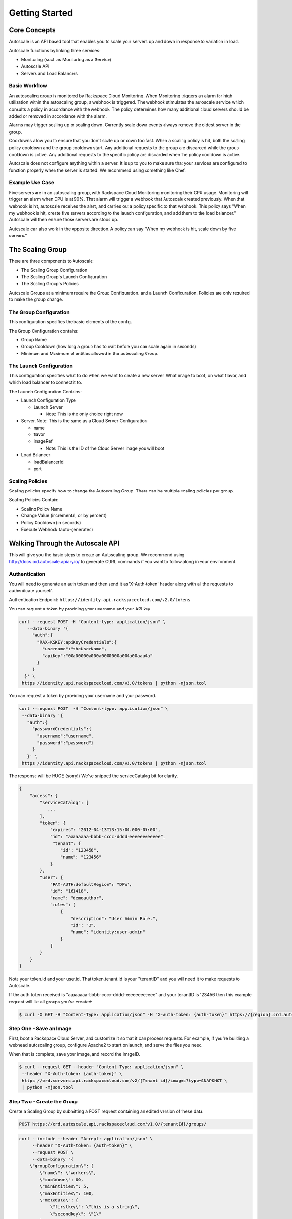 

***************
Getting Started
***************

Core Concepts
=============

Autoscale is an API based tool that enables you to scale your servers up and down in response to variation in load.

Autoscale functions by linking three services:

- Monitoring (such as Monitoring as a Service)
- Autoscale API
- Servers and Load Balancers

Basic Workflow
--------------

An autoscaling group is monitored by Rackspace Cloud Monitoring. When Monitoring triggers an alarm for high utilization within the autoscaling group, a webhook is triggered. The webhook stimulates the autoscale service which consults a policy in accordance with the webhook. The policy determines how many additional cloud servers should be added or removed in accordance with the alarm.

Alarms may trigger scaling up or scaling down. Currently scale down events always remove the oldest server in the group.

Cooldowns allow you to ensure that you don't scale up or down too fast. When a scaling policy is hit, both the scaling policy cooldown and the group cooldown start. Any additional requests to the group are discarded while the group cooldown is active. Any additional requests to the specific policy are discarded when the policy cooldown is active.

Autoscale does not configure anything within a server. It is up to you to make sure that your services are configured to function properly when the server is started. We recommend using something like Chef.

Example Use Case
----------------

Five servers are in an autoscaling group, with Rackspace Cloud Monitoring monitoring their CPU usage. Monitoring will trigger an alarm when CPU is at 90%. That alarm will trigger a webhook that Autoscale created previously. When that webhook is hit, autoscale receives the alert, and carries out a policy specific to that webhook. This policy says "When my webhook is hit, create five servers according to the launch configuration, and add them to the load balancer." Autoscale will then ensure those servers are stood up.

Autoscale can also work in the opposite direction. A policy can say "When my webhook is hit, scale down by five servers."


The Scaling Group
=================

There are three components to Autoscale:

- The Scaling Group Configuration
- The Scaling Group's Launch Configuration
- The Scaling Group's Policies

Autoscale Groups at a minimum require the Group Configuration, and a Launch Configuration. Policies are only required to make the group change.

The Group Configuration
-----------------------
This configuration specifies the basic elements of the config.

The Group Configuration contains:

- Group Name
- Group Cooldown (how long a group has to wait before you can scale again in seconds)
- Minimum and Maximum of entities allowed in the autoscaling Group.

The Launch Configuration
------------------------

This configuration specifies what to do when we want to create a new server. What image to boot, on what flavor, and which load balancer to connect it to.

The Launch Configuration Contains:

- Launch Configuration Type

  - Launch Server

    - Note: This is the only choice right now

- Server. Note: This is the same as a Cloud Server Configuration

  - name
  - flavor
  - imageRef

    - Note: This is the ID of the Cloud Server image you will boot

- Load Balancer

  - loadBalancerId
  - port


Scaling Policies
----------------
Scaling policies specify how to change the Autoscaling Group. There can be multiple scaling policies per group.

Scaling Policies Contain:

- Scaling Policy Name
- Change Value (incremental, or by percent)
- Policy Cooldown (in seconds)
- Execute Webhook (auto-generated)


Walking Through the Autoscale API
=================================

This will give you the basic steps to create an Autoscaling group. We recommend using http://docs.ord.autoscale.apiary.io/ to generate CURL commands if you want to follow along in your environment.

Authentication
--------------

You will need to generate an auth token and then send it as 'X-Auth-token' header along with all the requests to authenticate yourself.

Authentication Endpoint: ``https://identity.api.rackspacecloud.com/v2.0/tokens``

You can request a token by providing your username and your API key.

.. code-block:: bash

 curl --request POST -H "Content-type: application/json" \
    --data-binary '{
      "auth":{
        "RAX-KSKEY:apiKeyCredentials":{
          "username":"theUserName",
          "apiKey":"00a00000a000a0000000a000a00aaa0a"
        }
      }
   }' \
  https://identity.api.rackspacecloud.com/v2.0/tokens | python -mjson.tool

You can request a token by providing your username and your password.

.. code-block:: bash

  curl --request POST  -H "Content-type: application/json" \
   --data-binary '{
     "auth":{
       "passwordCredentials":{
         "username":"username",
         "password":"password"}
       }
     }' \
   https://identity.api.rackspacecloud.com/v2.0/tokens | python -mjson.tool

The response will be HUGE (sorry!) We've snipped the serviceCatalog bit for clarity.


.. code-block:: bash

  {
      "access": {
          "serviceCatalog": [
             ...
          ],
          "token": {
              "expires": "2012-04-13T13:15:00.000-05:00",
              "id": "aaaaaaaa-bbbb-cccc-dddd-eeeeeeeeeeee",
               "tenant": {
                  "id": "123456",
                  "name": "123456"
              }
          },
          "user": {
              "RAX-AUTH:defaultRegion": "DFW",
              "id": "161418",
              "name": "demoauthor",
              "roles": [
                  {
                      "description": "User Admin Role.",
                      "id": "3",
                      "name": "identity:user-admin"
                  }
              ]
          }
      }
  }

Note your token.id and your user.id. That token.tenant.id is your "tenantID" and you will need it to make requests to Autoscale.

If the auth token received is "aaaaaaaa-bbbb-cccc-dddd-eeeeeeeeeeee" and your tenantID is 123456 then this example request will list all groups you've created:

.. code-block:: bash

  $ curl -X GET -H "Content-Type: application/json" -H "X-Auth-token: {auth-token}" https://{region}.ord.autoscale.api.rackspacecloud.com/v1.0/{tenantId}/groups/ | python -mjson.tool

Step One - Save an Image
------------------------

First, boot a Rackspace Cloud Server, and customize it so that it can process requests. For example, if you're building a webhead autoscaling group, configure Apache2 to start on launch, and serve the files you need.

When that is complete, save your image, and record the imageID.

.. code-block:: bash

  $ curl --request GET --header "Content-Type: application/json" \
   --header "X-Auth-token: {auth-token}" \
   https://ord.servers.api.rackspacecloud.com/v2/{Tenant-id}/images?type=SNAPSHOT \
   | python -mjson.tool

Step Two - Create the Group
---------------------------

Create a Scaling Group by submitting a POST request containing an edited version of these data. 


.. code-block:: bash

  POST https://ord.autoscale.api.rackspacecloud.com/v1.0/{tenantId}/groups/

.. code-block:: bash

    curl --include --header "Accept: application/json" \
         --header "X-Auth-token: {auth-token}" \
         --request POST \
         --data-binary "{
        \"groupConfiguration\": {
            \"name\": \"workers\",
            \"cooldown\": 60,
            \"minEntities\": 5,
            \"maxEntities\": 100,
            \"metadata\": {
                \"firstkey\": \"this is a string\",
                \"secondkey\": \"1\"
            }
        },
        \"launchConfiguration\": {
            \"type\": \"launch_server\",
            \"args\": {
                \"server\": {
                    \"flavorRef\": 3,
                    \"name\": \"webhead\",
                    \"imageRef\": \"0d589460-f177-4b0f-81c1-8ab8903ac7d8\",
                    \"OS-DCF:diskConfig\": \"AUTO\",
                    \"metadata\": {
                        \"mykey\": \"myvalue\"
                    },
                    \"personality\": [
                        {
                            \"path\": \'/root/.ssh/authorized_keys\',
                            \"contents\": \"ssh-rsa AAAAB3Nza...LiPk== user@example.net\"
                        }
                    ],
                    \"networks\": [
                        {
                            \"uuid\": \"11111111-1111-1111-1111-111111111111\"
                        }
                    ],
                },
                \"loadBalancers\": [
                    {
                        \"loadBalancerId\": 2200,
                        \"port\": 8081
                    }
                ]
            }
        },
        \"scalingPolicies\": [
        ]
    }" \
         "https://ord.autoscale.api.rackspacecloud.com/v1.0/{tenantId}/groups/"

This will create your scaling group, spin up the minimum number of servers, and then attach them to the load balancer you specified. To modify the group, you will need to create policies.

Step Three - Policies
---------------------

Create scaling policies by sending POST requests

.. code-block:: bash

  POST https://ord.autoscale.api.rackspacecloud.com/v1.0/{tenantId}/groups/{groupId}/policies/

.. code-block:: bash

  curl --include --header "Accepts: application/json" \
       --header "X-Auth-token: {auth-token}" \
       --request POST \
       --data-binary "[
      {
          \"name\": \"scale up by one server\",
          \"change\": 1,
          \"cooldown\": 150,
          \"type\": \"webhook\"
      },
      {
          \"name\": \"scale down by 5.5 percent\",
          \"changePercent\": -5.5,
          \"cooldown\": 6,
          \"type\": \"webhook\"
      }
  ]" \
       "https://ord.autoscale.api.rackspacecloud.com/v1.0/{tenantId}/groups/{groupId}/policies"

Step Four - Webhooks
--------------------

Now that you've created the policy, let's create a few webhooks.

.. code-block:: bash

  POST https://ord.autoscale.api.rackspacecloud.com/v1.0/{tenantId}/groups/{groupId}/policies/{policyId}/webhooks


.. code-block:: bash

    curl --include --header "Accepts: application/json" \
         --header "X-Auth-token: {auth-token}" \
         --request POST \
         --data-binary "[
        {
            \"name\": \"alice\",
            \"metadata\": {
                \"notes\": \"this is for Alice\"
            }
        },
        {
            \"name\": \"bob\"
        }
    ]" \
         "https://ord.autoscale.api.rackspacecloud.com/v1.0/{tenantId}/groups/{groupId}/policies/{policyId}/webhooks"

Will reply with:

.. code-block:: bash

  {
      "webhooks": [
          {
              "id":"{webhookId1}",
              "alice",
              "metadata": {
                  "notes": "this is for Alice"
              },
              "links": [
                  {
                      "href": ".../{groupId1}/policies/{policyId1}/webhooks/{webhookId1}/",
                      "rel": "self"
                  },
                  {
                      "href": ".../execute/1/{capabilityHash1}/",
                      "rel": "capability"
                  }
              ]
          },
          {
              "id":"{webhookId2}",
              "name": "bob",
              "metadata": {},
              "links": [
                  {
                      "href": ".../{groupId1}/policies/{policyId1}/webhooks/{webhookId2}/",
                      "rel": "self"
                  },
                  {
                      "href": ".../execute/1/{capabilityHash2}/",
                      "rel": "capability"
                  }
              ]
          }
      ]
  }

Step Five - Executing a Scaling Policy
--------------------------------------

You can excecute a scaling policy in two ways:

**Authenticated Scaling Policy Path**

Identify the path to the desired scaling policy, and append 'execute' to the path. To activate the policy POST against it.

.. code-block:: bash

  curl --include \
       --header "X-Auth-token: {auth-token}" \
       --request POST \
       "https://private-a6a2-autoscale.apiary.io/v1.0/{tenantId}/groups/{groupId}/policies/{policyId}/execute"

**Execute Capability URL**

Find the capability URL in your Scaling Policy Webhook. If you want to activate that policy, POST against it.

.. code-block:: bash

  curl --include \
     --header "X-Auth-token: {auth-token}" \
     --request POST \
     "https://ord.autoscale.api.rackspacecloud.com/v1.0/execute/{capabilityVersion}/{capabilityHash}/" -v

Note how authentication is not needed.

The policy will execute, and your group will transform. Do this the right way at the right time, you might just have a working environment!

An execution will always return ``202, Accepted``, even if it fails to scale because of an invalid configuration. This is done to prevent `information leakage <https://www.owasp.org/index.php/Information_Leakage>`_.

Step Six - Tearing it all down
------------------------------

Autoscaling groups can not be deleted while they have active servers. Upload a new config with minimum and maximum of zero to be able to delete a server.


.. code-block:: bash

  PUT /{tenantId}/groups/{groupId}/config

.. code-block:: bash

 curl --include --header "Accept: application/json" \
     --header "X-Auth-token: {auth-token}" \
     --request PUT \
     --data-binary "{
    \"name\": \"workers\",
    \"cooldown\": 60,
    \"minEntities\": 0,
    \"maxEntities\": 0,
    \"metadata\": {
        \"firstkey\": \"this is a string\",
        \"secondkey\": \"1\",
    }
  }" \
     "https://ord.autoscale.api.rackspacecloud.com/v1.0/{tenantId}/groups/{groupId}/config"


The autoscale group will start destroying all your servers. Now you can fire a DELETE command to the Group ID. Take care that all your servers are deleted before deleting the group.

.. code-block:: bash

  curl --include \
     --header "X-Auth-token: {auth-token}" \
     --request DELETE \
     "https://ord.autoscale.api.rackspacecloud.com/v1.0/{tenantId}/groups/{groupId}"